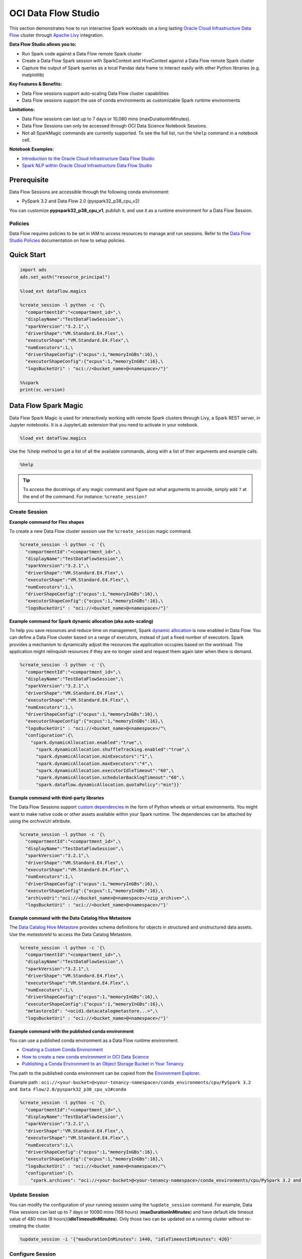 ####################
OCI Data Flow Studio
####################

This section demonstrates how to run interactive Spark workloads on a long lasting `Oracle Cloud Infrastructure Data Flow <https://docs.oracle.com/iaas/data-flow/using/home.htm>`__ cluster through `Apache Livy <https://livy.apache.org/>`__ integration.

**Data Flow Studio allows you to:**

* Run Spark code against a Data Flow remote Spark cluster
* Create a Data Flow Spark session with SparkContext and HiveContext against a Data Flow remote Spark cluster
* Capture the output of Spark queries as a local Pandas data frame to interact easily with other Python libraries (e.g. matplotlib)

**Key Features & Benefits:**

* Data Flow sessions support auto-scaling Data Flow cluster capabilities
* Data Flow sessions support the use of conda environments as customizable Spark runtime environments

**Limitations:**

* Data Flow sessions can last up to 7 days or 10,080 mins (maxDurationInMinutes).
* Data Flow Sessions can only be accessed through OCI Data Science Notebook Sessions.
* Not all SparkMagic commands are currently supported. To see the full list, run the ``%help`` command in a notebook cell.

**Notebook Examples:**

* `Introduction to the Oracle Cloud Infrastructure Data Flow Studio <https://github.com/oracle-samples/oci-data-science-ai-samples/blob/master/notebook_examples/pyspark-data_flow_studio-introduction.ipynb>`__
* `Spark NLP within Oracle Cloud Infrastructure Data Flow Studio <https://github.com/oracle-samples/oci-data-science-ai-samples/blob/master/notebook_examples/pyspark-data_flow_studio-spark_nlp.ipynb>`__

Prerequisite
============
Data Flow Sessions are accessible through the following conda environment:

* PySpark 3.2 and Data Flow 2.0 (pyspark32_p38_cpu_v2)

You can customize **pypspark32_p38_cpu_v1**, publish it, and use it as a runtime environment for a Data Flow Session.

Policies
********

Data Flow requires policies to be set in IAM to access resources to manage and run sessions. Refer to the `Data Flow Studio Policies <https://docs.oracle.com/en-us/iaas/data-flow/using/dfs_getting_started.htm#policies-data-flow-studio>`__ documentation on how to setup policies.


Quick Start
===========

.. code-block:: python

  import ads
  ads.set_auth("resource_principal")

  %load_ext dataflow.magics

  %create_session -l python -c '{\
    "compartmentId":"<compartment_id>",\
    "displayName":"TestDataFlowSession",\
    "sparkVersion":"3.2.1",\
    "driverShape":"VM.Standard.E4.Flex",\
    "executorShape":"VM.Standard.E4.Flex",\
    "numExecutors":1,\
    "driverShapeConfig":{"ocpus":1,"memoryInGBs":16},\
    "executorShapeConfig":{"ocpus":1,"memoryInGBs":16},\
    "logsBucketUri" : "oci://<bucket_name>@<namespace>/"}'

  %%spark
  print(sc.version)

Data Flow Spark Magic
=====================
Data Flow Spark Magic is used for interactively working with remote Spark clusters through Livy, a Spark REST server, in Jupyter notebooks. It is a JupyterLab extension that you need to activate in your notebook.

.. code-block:: python

  %load_ext dataflow.magics

Use the `%help` method to get a list of all the available commands, along with a list of their arguments and example calls.

.. code-block:: python

  %help

.. admonition:: Tip

  To access the docstrings of any magic command and figure out what arguments to provide, simply add ``?`` at the end of the command. For instance: ``%create_session?``

Create Session
**************

**Example command for Flex shapes**

To create a new Data Flow cluster session use the ``%create_session`` magic command.

.. code-block:: python

  %create_session -l python -c '{\
    "compartmentId":"<compartment_id>",\
    "displayName":"TestDataFlowSession",\
    "sparkVersion":"3.2.1",\
    "driverShape":"VM.Standard.E4.Flex",\
    "executorShape":"VM.Standard.E4.Flex",\
    "numExecutors":1,\
    "driverShapeConfig":{"ocpus":1,"memoryInGBs":16},\
    "executorShapeConfig":{"ocpus":1,"memoryInGBs":16},\
    "logsBucketUri" : "oci://<bucket_name>@<namespace>/"}'

**Example command for Spark dynamic allocation (aka auto-scaling)**

To help you save resources and reduce time on management, Spark `dynamic allocation <https://docs.oracle.com/iaas/data-flow/using/dynamic-alloc-about.htm#dynamic-alloc-about>`__ is now enabled in Data Flow. You can define a Data Flow cluster based on a range of executors, instead of just a fixed number of executors. Spark provides a mechanism to dynamically adjust the resources the application occupies based on the workload. The application might relinquish resources if they are no longer used and request them again later when there is demand.

.. code-block:: python

  %create_session -l python -c '{\
    "compartmentId":"<compartment_id>",\
    "displayName":"TestDataFlowSession",\
    "sparkVersion":"3.2.1",\
    "driverShape":"VM.Standard.E4.Flex",\
    "executorShape":"VM.Standard.E4.Flex",\
    "numExecutors":1,\
    "driverShapeConfig":{"ocpus":1,"memoryInGBs":16},\
    "executorShapeConfig":{"ocpus":1,"memoryInGBs":16},\
    "logsBucketUri" : "oci://<bucket_name>@<namespace>/"\
    "configuration":{\
      "spark.dynamicAllocation.enabled":"true",\
        "spark.dynamicAllocation.shuffleTracking.enabled":"true",\
        "spark.dynamicAllocation.minExecutors":"1",\
        "spark.dynamicAllocation.maxExecutors":"4",\
        "spark.dynamicAllocation.executorIdleTimeout":"60",\
        "spark.dynamicAllocation.schedulerBacklogTimeout":"60",\
        "spark.dataflow.dynamicAllocation.quotaPolicy":"min"}}'

**Example command with third-party libraries**

The Data Flow Sessions support `custom dependencies <https://docs.oracle.com/iaas/data-flow/using/third-party-libraries.htm>`__ in the form of Python wheels or virtual environments. You might want to make native code or other assets available within your Spark runtime. The dependencies can be attached by using the `archiveUri` attribute.

.. code-block:: python

  %create_session -l python -c '{\
    "compartmentId":"<compartment_id>",\
    "displayName":"TestDataFlowSession",\
    "sparkVersion":"3.2.1",\
    "driverShape":"VM.Standard.E4.Flex",\
    "executorShape":"VM.Standard.E4.Flex",\
    "numExecutors":1,\
    "driverShapeConfig":{"ocpus":1,"memoryInGBs":16},\
    "executorShapeConfig":{"ocpus":1,"memoryInGBs":16},\
    "archiveUri":"oci://<bucket_name>@<namespace>/<zip_archive>",\
    "logsBucketUri" : "oci://<bucket_name>@<namespace>/"}'

**Example command with the Data Catalog Hive Metastore**

The `Data Catalog Hive Metastore <https://docs.oracle.com/iaas/data-catalog/using/metastore.htm>`__  provides schema definitions for objects in structured and unstructured data assets. Use the `metastoreId` to access the Data Catalog Metastore.

.. code-block:: python

  %create_session -l python -c '{\
    "compartmentId":"<compartment_id>",\
    "displayName":"TestDataFlowSession",\
    "sparkVersion":"3.2.1",\
    "driverShape":"VM.Standard.E4.Flex",\
    "executorShape":"VM.Standard.E4.Flex",\
    "numExecutors":1,\
    "driverShapeConfig":{"ocpus":1,"memoryInGBs":16},\
    "executorShapeConfig":{"ocpus":1,"memoryInGBs":16},\
    "metastoreId": "<ocid1.datacatalogmetastore...>",\
    "logsBucketUri" : "oci://<bucket_name>@<namespace>/"}'

**Example command with the published conda environment**

You can use a published conda environment as a Data Flow runtime environment.

* `Creating a Custom Conda Environment <https://docs.oracle.com/iaas/data-science/using/conda_create_conda_env.htm>`__
* `How to create a new conda environment in OCI Data Science <https://blogs.oracle.com/ai-and-datascience/post/creating-a-new-conda-environment-from-scratch-in-oci-data-science>`__
* `Publishing a Conda Environment to an Object Storage Bucket in Your Tenancy <https://docs.oracle.com/en-us/iaas/data-science/using/conda_publishs_object.htm#:~:text=You%20can%20publish%20a%20conda%20environment%20that%20you%20have%20installed,persist%20them%20across%20notebook%20sessions.>`__

The path to the published conda environment can be copied from the `Environment Explorer <https://docs.oracle.com/iaas/data-science/using/conda_viewing.htm>`__.

Example path : ``oci://<your-bucket>@<your-tenancy-namespace>/conda_environments/cpu/PySpark 3.2 and Data Flow/2.0/pyspark32_p38_cpu_v2#conda``

.. code-block:: python

  %create_session -l python -c '{\
    "compartmentId":"<compartment_id>",\
    "displayName":"TestDataFlowSession",\
    "sparkVersion":"3.2.1",\
    "driverShape":"VM.Standard.E4.Flex",\
    "executorShape":"VM.Standard.E4.Flex",\
    "numExecutors":1,\
    "driverShapeConfig":{"ocpus":1,"memoryInGBs":16},\
    "executorShapeConfig":{"ocpus":1,"memoryInGBs":16},\
    "logsBucketUri" : "oci://<bucket_name>@<namespace>/"\
    "configuration":{\
      "spark.archives": "oci://<your-bucket>@<your-tenancy-namespace>/conda_environments/cpu/PySpark 3.2 and Data Flow/2.0/pyspark32_p38_cpu_v2#conda>"}}'


Update Session
**************

You can modify the configuration of your running session using the ``%update_session`` command. For example, Data Flow sessions can last up to 7 days or 10080 mins (168 hours) (**maxDurationInMinutes**) and have default idle timeout value of 480 mins (8 hours)(**idleTimeoutInMinutes**). Only those two can be updated on a running cluster without re-creating the cluster.

.. code-block:: python

  %update_session -i '{"maxDurationInMinutes": 1440, "idleTimeoutInMinutes": 420}'

Configure Session
*****************

The existing session can be reconfigured with the ``%configure_session`` command. The new configuration will be applied the next time the session is started. Use the force flag ``-f`` to immediately drop and recreate the running cluster session.

.. code-block:: python

  %configure_session -f -i '{\
    "driverShape":"VM.Standard.E4.Flex",\
    "executorShape":"VM.Standard.E4.Flex",\
    "numExecutors":2,\
    "driverShapeConfig":{"ocpus":1,"memoryInGBs":16},\
    "executorShapeConfig":{"ocpus":1,"memoryInGBs":16}}'

Stop Session
************
To stop the current session, use the ``%stop_session`` magic command. You don't need to provide any arguments for this command. The current active cluster will be stopped. All data in memory will be lost.

.. code-block:: python

  %stop_session

Activate Session
****************
To re-activate the existing session, use the ``%activate_session`` magic command. The ``application_id`` can be taken from the console UI.

.. code-block:: python

  %activate_session -l python -c '{\
    "compartmentId":"<compartment_id>",\
    "displayName":"TestDataFlowSession",\
    "applicationId":"<application_id>"}'

Use Existing Session
********************
To connect to the existing session use the `%use_session` magic command.

.. code-block:: python

  %use_session -s "<application_id>"


Basic Spark Usage Examples
==========================
A SparkContext (``sc``) and HiveContext (``sqlContext``) are automatically created in the session cluster. The magic commands include the ``%%spark`` command to run Spark commands in the cluster. You can access information about the Spark application, define a dataframe where results are to be stored, modify the configuration, and so on.

The ``%%spark`` magic command comes with a number of parameters that allow you to interact with the Data Flow Spark cluster. Any cell content that starts with the ``%%spark`` command will be executed in the remote Spark cluster.

Check the Spark context version:

.. code-block:: python

  %%spark
  print(sc.version)


A toy example of how to use ``sc`` in a Data Flow Spark Magic cell:

.. code-block:: python

  %%spark
  numbers = sc.parallelize([4, 3, 2, 1])
  print(f"First element of numbers is {numbers.first()}")
  print(f"The RDD, numbers, has the following description\n{numbers.toDebugString()}")

Spark SQL
*********
Using the ``-c sql`` option allows you to run Spark SQL commands in a cell. In this section, the `NYC Taxi and Limousine Commission (TLC) Data <https://www1.nyc.gov/site/tlc/about/tlc-trip-record-data.page>`__ dataset is used. The size of the dataset is around **35GB**.

The next cell reads the dataset into a Spark dataframe, and then saves it as a view used to demonstrate Spark SQL.


Use the ``-c sql`` option to run Spark SQL commands in a cell.

The next example demonstrates how a dataset can be created on the fly:

.. code-block:: python

  %%spark
  df_nyc_tlc = spark.read.parquet("oci://hosted-ds-datasets@bigdatadatasciencelarge/nyc_tlc/201[1,2,3,4,5,6,7,8]/**/data.parquet", header=False, inferSchema=True)
  df_nyc_tlc.show()
  df_nyc_tlc.createOrReplaceTempView("nyc_tlc")

The following cell uses the ``-c sql`` option to tell Data Flow Spark Magic that the contents of the cell is SparkSQL. The ``-o <variable>`` option takes the results of the Spark SQL operation and stores it in the defined variable. In this case, the ``df_people`` will be a Pandas dataframe that is available to be used in the notebook.

.. code-block:: python

  %%spark -c sql -o df_nyc_tlc
  SELECT vendor_id, passenger_count, trip_distance, payment_type FROM nyc_tlc LIMIT 1000;

Check the result:

.. code-block:: python

  print(type(df_nyc_tlc))
  df_nyc_tlc.head()